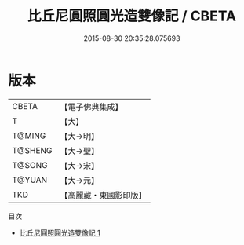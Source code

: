 #+TITLE: 比丘尼圓照圓光造雙像記 / CBETA

#+DATE: 2015-08-30 20:35:28.075693
* 版本
 |     CBETA|【電子佛典集成】|
 |         T|【大】     |
 |    T@MING|【大→明】   |
 |   T@SHENG|【大→聖】   |
 |    T@SONG|【大→宋】   |
 |    T@YUAN|【大→元】   |
 |       TKD|【高麗藏・東國影印版】|
目次
 - [[file:KR6j0575_001.txt][比丘尼圓照圓光造雙像記 1]]
